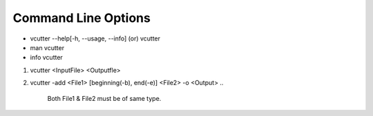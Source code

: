 Command Line Options
====================
* vcutter --help[-h, --usage, --info] (or) vcutter 
* man vcutter
* info vcutter



1. vcutter <InputFile> <Outputfle>

#. vcutter -add <File1> [beginning(-b), end(-e)] <File2> -o <Output>
   .. 
      Both File1 & File2 must be of same type.
